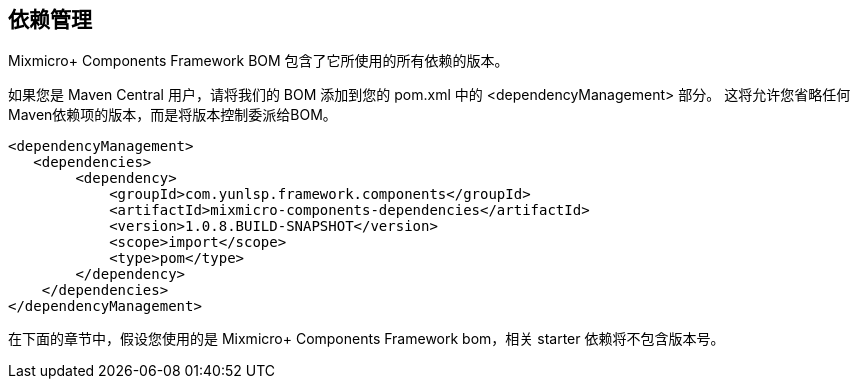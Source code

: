 == 依赖管理

Mixmicro+ Components Framework BOM 包含了它所使用的所有依赖的版本。

如果您是 Maven Central 用户，请将我们的 BOM 添加到您的 pom.xml 中的 <dependencyManagement> 部分。 这将允许您省略任何Maven依赖项的版本，而是将版本控制委派给BOM。

```xml
<dependencyManagement>
   <dependencies>
        <dependency>
            <groupId>com.yunlsp.framework.components</groupId>
            <artifactId>mixmicro-components-dependencies</artifactId>
            <version>1.0.8.BUILD-SNAPSHOT</version>
            <scope>import</scope>
            <type>pom</type>
        </dependency>
    </dependencies>
</dependencyManagement>
```

在下面的章节中，假设您使用的是 Mixmicro+ Components Framework bom，相关 starter 依赖将不包含版本号。


